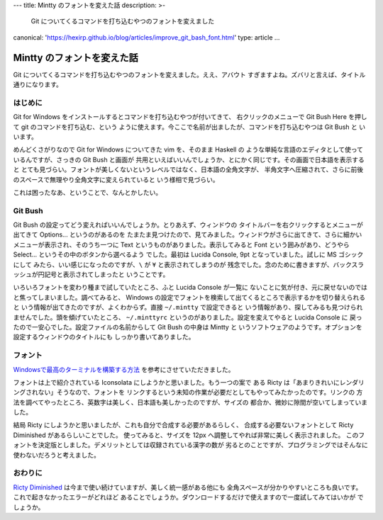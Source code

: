 ---
title: Mintty のフォントを変えた話
description: >-
 Git についてくるコマンドを打ち込むやつのフォントを変えました
canonical: 'https://hexirp.github.io/blog/articles/improve_git_bash_font.html'
type: article
...

###########################
Mintty のフォントを変えた話
###########################

Git についてくるコマンドを打ち込むやつのフォントを変えました。ええ、アバウト
すぎますよね。ズバリと言えば、タイトル通りになります。

********
はじめに
********

Git for Windows をインストールするとコマンドを打ち込むやつが付いてきて、
右クリックのメニューで Git Bush Here を押して git のコマンドを打ち込む、という
ように使えます。今ここで名前が出ましたが、コマンドを打ち込むやつは Git Bush と
いいます。

めんどくさがりなので Git for Windows についてきた vim を、そのまま Haskell の
ような単純な言語のエディタとして使っているんですが、さっきの Git Bush と画面が
共用といえばいいんでしょうか、とにかく同じです。その画面で日本語を表示すると
とても見づらい。フォントが美しくないというレベルではなく、日本語の全角文字が、
半角文字へ圧縮されて、さらに前後のスペースで無理やり全角文字に変えられていると
いう様相で見づらい。

これは困ったなあ、ということで、なんとかしたい。

********
Git Bush
********

Git Bush の設定ってどう変えればいいんでしょうか。とりあえず、ウィンドウの
タイトルバーを右クリックするとメニューが出てきて Options... というのがあるのを
たまたま見つけたので、見てみました。ウィンドウがさらに出てきて、さらに細かい
メニューが表示され、そのうち一つに Text というものがありました。表示してみると
Font という囲みがあり、どうやら Select... というその中のボタンから選べるよう
でした。最初は Lucida Console, 9pt となっていました。試しに MS ゴシックにして
みたら、いい感じになったのですが、\ ``\`` が ``¥`` と表示されてしまうのが
残念でした。念のために書きますが、バックスラッシュが円記号と表示されてしまったと
いうことです。

いろいろフォントを変わり種まで試していたところ、ふと Lucida Console が一覧に
ないことに気が付き、元に戻せないのではと焦ってしまいました。調べてみると、
Windows の設定でフォントを検索して出てくるところで表示するかを切り替えられると
いう情報が出てきたのですが、よくわからず。直接 ``~/.mintty`` で設定できると
いう情報があり、探してみるも見つけられませんでした。頭を傾げていたところ、
``~/.minttyrc`` というのがありました。設定を変えてやると Lucida Console に
戻ったので一安心でした。設定ファイルの名前からして Git Bush の中身は Mintty と
いうソフトウェアのようです。オプションを設定するウィンドウのタイトルにも
しっかり書いてありました。

********
フォント
********

`Windowsで最高のターミナルを構築する方法`_ を参考にさせていただきました。

フォントは上で紹介されている Iconsolata にしようかと思いました。もう一つの案で
ある Ricty は「あまりきれいにレンダリングされない」そうなので、フォントを
リンクするという未知の作業が必要だとしてもやってみたかったのです。リンクの
方法を調べてやったところ、英数字は美しく、日本語も美しかったのですが、サイズの
都合か、微妙に隙間が空いてしまっていました。

結局 Ricty にしようかと思いましたが、これも自分で合成する必要があるらしく、
合成する必要ないフォントとして Ricty Diminished があるらしいことでした。
使ってみると、サイズを 12px へ調整してやれば非常に美しく表示されました。
このフォントを決定版としました。デメリットとしては収録されている漢字の数が
劣るとのことですが、プログラミングではそんなに使わないだろうと考えました。

********
おわりに
********

`Ricty Diminished`_ は今まで使い続けていますが、美しく統一感がある他にも
全角スペースが分かりやすいところも良いです。これで起きなかったエラーがどれほど
あることでしょうか。ダウンロードするだけで使えますので一度試してみてはいかが
でしょうか。

.. _Windowsで最高のターミナルを構築する方法:
 http://tanakh.jp/posts/2011-11-15-windows-terminal.html

.. _Ricty Diminished:
 https://github.com/edihbrandon/RictyDiminished
